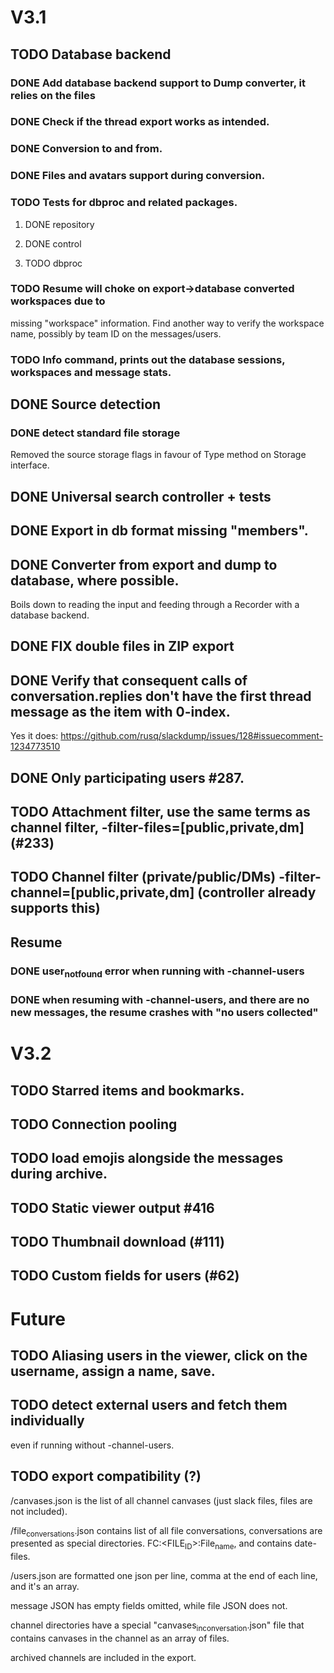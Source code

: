 * V3.1
** TODO Database backend
*** DONE Add database backend support to Dump converter, it relies on the files
*** DONE Check if the thread export works as intended.
*** DONE Conversion to and from.
   CLOSED: [2025-03-11 Tue 20:53]
*** DONE Files and avatars support during conversion.
   CLOSED: [2025-03-14 Fri 21:33]
*** TODO Tests for dbproc and related packages.
**** DONE repository
     CLOSED: [2025-03-23 Sun 21:40]
**** DONE control
     CLOSED: [2025-03-23 Sun 21:40]
**** TODO dbproc
*** TODO Resume will choke on export->database converted workspaces due to
    missing "workspace" information. Find another way to verify the
    workspace name, possibly by team ID on the messages/users.
*** TODO Info command, prints out the database sessions, workspaces and message stats.
** DONE Source detection
   CLOSED: [2025-03-14 Fri 21:34]
*** DONE detect standard file storage
   CLOSED: [2025-03-14 Fri 21:34]
   Removed the source storage flags in favour of Type method on Storage
   interface.
** DONE Universal search controller + tests
  CLOSED: [2025-03-14 Fri 21:34]
** DONE Export in db format missing "members".
** DONE Converter from export and dump to database, where possible.
   CLOSED: [2025-03-17 Mon 16:49]
   Boils down to reading the input and feeding through a Recorder with
   a database backend.
** DONE FIX double files in ZIP export
   CLOSED: [2025-03-16 Sun 10:49]
** DONE Verify that consequent calls of conversation.replies don't have the first thread message as the item with 0-index.
   CLOSED: [2025-03-16 Sun 22:01]
   Yes it does: https://github.com/rusq/slackdump/issues/128#issuecomment-1234773510
** DONE Only participating users #287.
   CLOSED: [2025-03-21 Fri 22:05]
** TODO Attachment filter, use the same terms as channel filter, -filter-files=[public,private,dm] (#233)
** TODO Channel filter (private/public/DMs) -filter-channel=[public,private,dm] (controller already supports this)
** Resume
*** DONE user_not_found error when running with -channel-users
    CLOSED: [2025-03-21 Fri 22:32]
*** DONE when resuming with -channel-users, and there are no new messages, the resume crashes with "no users collected"
    CLOSED: [2025-03-21 Fri 22:32]
* V3.2
** TODO Starred items and bookmarks.
** TODO Connection pooling
** TODO load emojis alongside the messages during archive.
** TODO Static viewer output #416
** TODO Thumbnail download (#111)
** TODO Custom fields for users (#62)
* Future
** TODO Aliasing users in the viewer, click on the username, assign a name, save.
** TODO detect external users and fetch them individually
   even if running without -channel-users.
** TODO export compatibility (?)
  /canvases.json is the list of all channel canvases (just slack files, files
  are not included).

  /file_conversations.json contains list of all file conversations,
  conversations are presented as special directories. FC:<FILE_ID>:File_name,
  and contains date-files.

  /users.json are formatted one json per line, comma at the end of each line,
  and it's an array.

  message JSON has empty fields omitted, while file JSON does not.

  channel directories have a special "canvases_in_conversation.json" file that
  contains canvases in the channel as an array of files.

  archived channels are included in the export.

